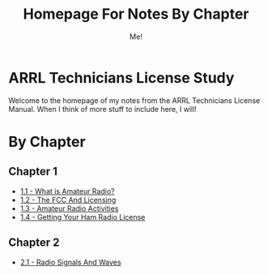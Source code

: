 #+TITLE: Homepage For Notes By Chapter
#+AUTHOR: Me!
* ARRL Technicians License Study
Welcome to the homepage of my notes from the ARRL Technicians License Manual. When I think of more stuff to include here, I will!

* By Chapter
** Chapter 1
- [[./1/1_1-What-is-Amateur-Radio.org][1.1 - What is Amateur Radio?]]
- [[./1/1_2-The-FCC-and-Licensing.org][1.2 - The FCC And Licensing]]
- [[./1/1_3-Amateur-Radio-Activities.org][1.3 - Amateur Radio Activities]]
- [[./1/1_4-Getting-Your-Ham-Radio-License.org][1.4 - Getting Your Ham Radio License]]

** Chapter 2
- [[./2/2_1-Radio-Signals-And-Waves.org][2.1 - Radio Signals And Waves]]

